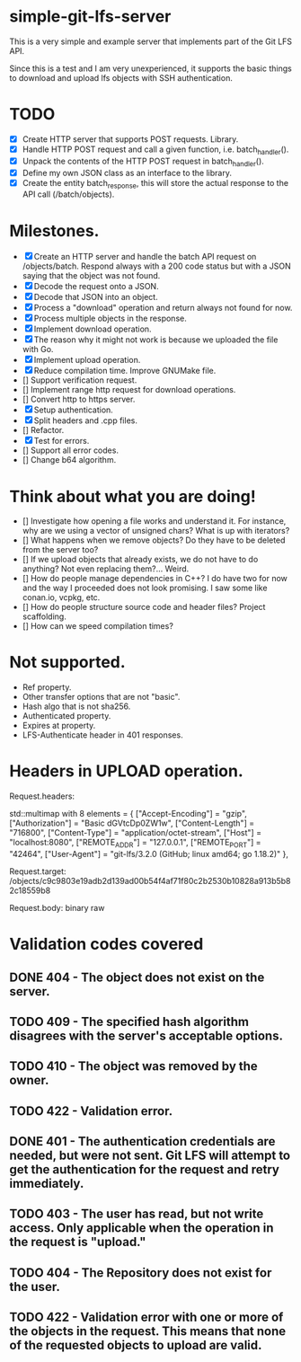 * simple-git-lfs-server

This is a very simple and example server that implements part of the Git LFS API.

Since this is a test and I am very unexperienced, it supports the basic things to download and upload lfs objects with SSH authentication.

* TODO

+ [X] Create HTTP server that supports POST requests. Library.
+ [X] Handle HTTP POST request and call a given function, i.e. batch_handler().
+ [X] Unpack the contents of the HTTP POST request in batch_handler().
+ [X] Define my own JSON class as an interface to the library.
+ [X] Create the entity batch_response, this will store the actual response to the API call (/batch/objects).

* Milestones.

+ [X] Create an HTTP server and handle the batch API request on /objects/batch. Respond always with a 200 code status but with a JSON saying that the object was not found.
+ [X] Decode the request onto a JSON.
+ [X] Decode that JSON into an object.
+ [X] Process a "download" operation and return always not found for now.
+ [X] Process multiple objects in the response.
+ [X] Implement download operation.
+ [X] The reason why it might not work is because we uploaded the file with Go.
+ [X] Implement upload operation.
+ [X] Reduce compilation time. Improve GNUMake file.
+ [] Support verification request.
+ [] Implement range http request for download operations.
+ [] Convert http to https server.
+ [X] Setup authentication.
+ [X] Split headers and .cpp files.
+ [] Refactor.
+ [X] Test for errors.
+ [] Support all error codes.
+ [] Change b64 algorithm.

* Think about what you are doing!

- [] Investigate how opening a file works and understand it. For instance, why are we using a vector of unsigned chars? What is up with iterators?
- [] What happens when we remove objects? Do they have to be deleted from the server too?
- [] If we upload objects that already exists, we do not have to do anything? Not even replacing them?... Weird.
- [] How do people manage dependencies in C++? I do have two for now and the way I proceeded does not look promising. I saw some like conan.io, vcpkg, etc.
- [] How do people structure source code and header files? Project scaffolding.
- [] How can we speed compilation times?

* Not supported.

- Ref property.
- Other transfer options that are not "basic".
- Hash algo that is not sha256.
- Authenticated property.
- Expires at property.
- LFS-Authenticate header in 401 responses.

* Headers in UPLOAD operation.

Request.headers:

std::multimap with 8 elements = {
    ["Accept-Encoding"] = "gzip",
    ["Authorization"] = "Basic dGVtcDp0ZW1w",
    ["Content-Length"] = "716800",
    ["Content-Type"] = "application/octet-stream",
    ["Host"] = "localhost:8080",
    ["REMOTE_ADDR"] = "127.0.0.1",
    ["REMOTE_PORT"] = "42464",
    ["User-Agent"] = "git-lfs/3.2.0 (GitHub; linux amd64; go 1.18.2)"
  },

Request.target: /objects/c9c9803e19adb2d139ad00b54f4af71f80c2b2530b10828a913b5b82c18559b8

Request.body: binary raw

* Validation codes covered

** DONE 404 - The object does not exist on the server.
** TODO 409 - The specified hash algorithm disagrees with the server's acceptable options.
** TODO 410 - The object was removed by the owner.
** TODO 422 - Validation error.
** DONE 401 - The authentication credentials are needed, but were not sent. Git LFS will attempt to get the authentication for the request and retry immediately.
** TODO 403 - The user has read, but not write access. Only applicable when the operation in the request is "upload."
** TODO 404 - The Repository does not exist for the user.
** TODO 422 - Validation error with one or more of the objects in the request. This means that none of the requested objects to upload are valid.

